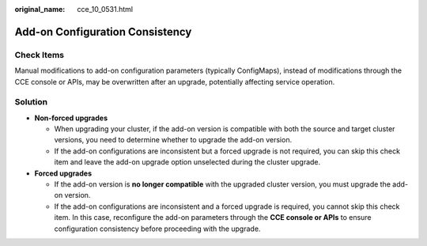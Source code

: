 :original_name: cce_10_0531.html

.. _cce_10_0531:

Add-on Configuration Consistency
================================

Check Items
-----------

Manual modifications to add-on configuration parameters (typically ConfigMaps), instead of modifications through the CCE console or APIs, may be overwritten after an upgrade, potentially affecting service operation.

Solution
--------

-  **Non-forced upgrades**

   -  When upgrading your cluster, if the add-on version is compatible with both the source and target cluster versions, you need to determine whether to upgrade the add-on version.
   -  If the add-on configurations are inconsistent but a forced upgrade is not required, you can skip this check item and leave the add-on upgrade option unselected during the cluster upgrade.

-  **Forced upgrades**

   -  If the add-on version is **no longer compatible** with the upgraded cluster version, you must upgrade the add-on version.
   -  If the add-on configurations are inconsistent and a forced upgrade is required, you cannot skip this check item. In this case, reconfigure the add-on parameters through the **CCE console or APIs** to ensure configuration consistency before proceeding with the upgrade.
